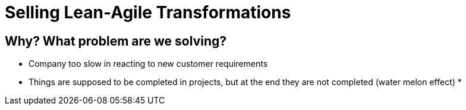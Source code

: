 = Selling Lean-Agile Transformations

== Why? What problem are we solving?
* Company too slow in reacting to new customer requirements
* Things are supposed to be completed in projects, but at the end they are not completed (water melon effect)
* 
